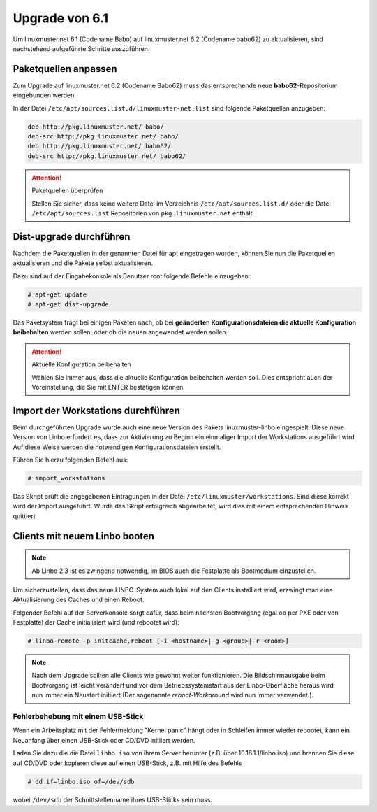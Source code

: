 Upgrade von 6.1
===============

Um linuxmuster.net 6.1 (Codename Babo) auf linuxmuster.net 6.2 (Codename babo62) zu aktualisieren, sind nachstehend aufgeführte Schritte auszuführen.

Paketquellen anpassen
---------------------

Zum Upgrade auf linuxmuster.net 6.2 (Codename Babo62) muss das entsprechende neue **babo62**-Repositorium eingebunden werden. 

In der Datei ``/etc/apt/sources.list.d/linuxmuster-net.list`` sind folgende Paketquellen anzugeben:

.. code::

   deb http://pkg.linuxmuster.net/ babo/
   deb-src http://pkg.linuxmuster.net/ babo/
   deb http://pkg.linuxmuster.net/ babo62/
   deb-src http://pkg.linuxmuster.net/ babo62/

.. attention:: Paketquellen überprüfen

   Stellen Sie sicher, dass keine weitere Datei im Verzeichnis ``/etc/apt/sources.list.d/`` oder die Datei ``/etc/apt/sources.list`` Repositorien von ``pkg.linuxmuster.net`` enthält.

Dist-upgrade durchführen
------------------------

Nachdem die Paketquellen in der genannten Datei für apt eingetragen wurden, können Sie nun die Paketquellen aktualisieren und die Pakete selbst aktualisieren.

Dazu sind auf der Eingabekonsole als Benutzer root folgende Befehle einzugeben:

.. code-block:: console

   # apt-get update
   # apt-get dist-upgrade

Das Paketsystem fragt bei einigen Paketen nach, ob bei **geänderten Konfigurationsdateien die aktuelle Konfiguration beibehalten** werden sollen, oder ob die neuen angewendet werden sollen.

.. attention:: Aktuelle Konfiguration beibehalten

    Wählen Sie immer aus, dass die aktuelle Konfiguration beibehalten werden soll. Dies entspricht auch 
    der Voreinstellung, die Sie mit ENTER bestätigen können.

Import der Workstations durchführen
-----------------------------------

Beim durchgeführten Upgrade wurde auch eine neue Version des Pakets linuxmuster-linbo eingespielt. Diese neue Version von Linbo erfordert es, dass zur Aktivierung zu Beginn ein einmaliger Import der Workstations ausgeführt wird. Auf diese Weise werden die notwendigen Konfigurationsdateien erstellt.

Führen Sie hierzu folgenden Befehl aus:

.. code-block:: console

   # import_workstations

Das Skript prüft die angegebenen Eintragungen in der Datei ``/etc/linuxmuster/workstations``. Sind diese korrekt wird der Import ausgeführt. Wurde das Skript erfolgreich abgearbeitet, wird dies mit einem entsprechenden Hinweis quittiert.

Clients mit neuem Linbo booten
------------------------------

.. note:: Ab Linbo 2.3 ist es zwingend notwendig, im BIOS auch die Festplatte als Bootmedium einzustellen.

Um sicherzustellen, dass das neue LINBO-System auch lokal auf den
Clients installiert wird, erzwingt man eine Aktualisierung des Caches
und einen Reboot.

Folgender Befehl auf der Serverkonsole sorgt dafür, dass beim nächsten
Bootvorgang (egal ob per PXE oder von Festplatte) der Cache
initialisiert wird (und rebootet wird):

.. code-block:: console

   # linbo-remote -p initcache,reboot [-i <hostname>|-g <group>|-r <room>]


..
   2. **Alternativ: Wake-on-Lan**: Sind die Client für Wake-on-Lan konfiguriert, so kann der gesamte 
      Vorgang mit nur einem Befehl umgesetzt werden:

      .. code:: bash

	 linbo-remote -w0 -p initcache,reboot [-i <hostname>|-g <group>|-r <room>]

   Sollten sich in Ihrem Netzwerk neben den Clients, die via
   PXE-Netwerk-Boot starten, auch solche befinden, die Linbo nur lokal
   starten, schalten Sie die betreffenden Rechner ein und lassen Sie
   diese mit LAN-Verbindung in die Linbo-Oberfläche booten.  Über die
   Konfigurationseinstellung ``AutoInitCache = yes`` in der zugehörigen
   ``start.conf`` erzwingt man die Cache-Initialisierung auch bei diesen
   Clients.

.. note:: Nach dem Upgrade sollten alle Clients wie gewohnt weiter
   funktionieren. Die Bildschirmausgabe beim Bootvorgang ist leicht
   verändert und vor dem Betriebssystemstart aus der Linbo-Oberfläche
   heraus wird nun immer ein Neustart initiiert (Der sogenannte
   *reboot-Workaround* wird nun immer verwendet.).

Fehlerbehebung mit einem USB-Stick
__________________________________

Wenn ein Arbeitsplatz mit der Fehlermeldung "Kernel panic" hängt oder
in Schleifen immer wieder rebootet, kann ein Neuanfang über einen
USB-Stick oder CD/DVD initiiert werden.

Laden Sie dazu die die Datei ``linbo.iso`` von ihrem Server herunter (z.B. über 10.16.1.1/linbo.iso)
und brennen Sie diese auf CD/DVD oder kopieren diese auf einen
USB-Stick, z.B. mit Hilfe des Befehls

.. code-block:: console

   # dd if=linbo.iso of=/dev/sdb

wobei ``/dev/sdb`` der Schnittstellenname ihres USB-Sticks sein muss.
